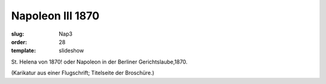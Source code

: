 Napoleon III 1870
=================

:slug: Nap3
:order: 28
:template: slideshow

St. Helena von 1870! oder Napoleon in der Berliner Gerichtslaube,1870.

.. class:: source

  (Karikatur aus einer Flugschrift; Titelseite der Broschüre.)
